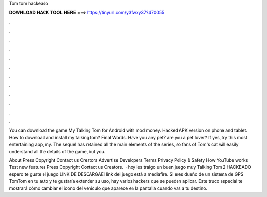 Tom tom hackeado



𝐃𝐎𝐖𝐍𝐋𝐎𝐀𝐃 𝐇𝐀𝐂𝐊 𝐓𝐎𝐎𝐋 𝐇𝐄𝐑𝐄 ===> https://tinyurl.com/y3fwxy37?470055



.



.



.



.



.



.



.



.



.



.



.



.

You can download the game My Talking Tom for Android with mod money. Hacked APK version on phone and tablet. How to download and install my talking tom? Final Words. Have you any pet? are you a pet lover? If yes, try this most entertaining app, my. The sequel has retained all the main elements of the series, so fans of Tom's cat will easily understand all the details of the game, but you.

About Press Copyright Contact us Creators Advertise Developers Terms Privacy Policy & Safety How YouTube works Test new features Press Copyright Contact us Creators.  · hoy les traigo un buen juego muy Talking Tom 2 HACKEADO espero te guste el juego LINK DE DESCARGAEl link del juego está a mediafire. Si eres dueño de un sistema de GPS TomTom en tu auto y te gustaría extender su uso, hay varios hackers que se pueden aplicar. Este truco especial te mostrará cómo cambiar el icono del vehículo que aparece en la pantalla cuando vas a tu destino.
